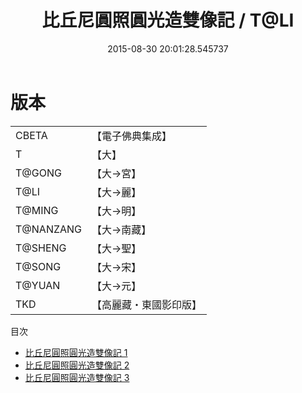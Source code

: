 #+TITLE: 比丘尼圓照圓光造雙像記 / T@LI

#+DATE: 2015-08-30 20:01:28.545737
* 版本
 |     CBETA|【電子佛典集成】|
 |         T|【大】     |
 |    T@GONG|【大→宮】   |
 |      T@LI|【大→麗】   |
 |    T@MING|【大→明】   |
 | T@NANZANG|【大→南藏】  |
 |   T@SHENG|【大→聖】   |
 |    T@SONG|【大→宋】   |
 |    T@YUAN|【大→元】   |
 |       TKD|【高麗藏・東國影印版】|
目次
 - [[file:KR6f0033_001.txt][比丘尼圓照圓光造雙像記 1]]
 - [[file:KR6f0033_002.txt][比丘尼圓照圓光造雙像記 2]]
 - [[file:KR6f0033_003.txt][比丘尼圓照圓光造雙像記 3]]
